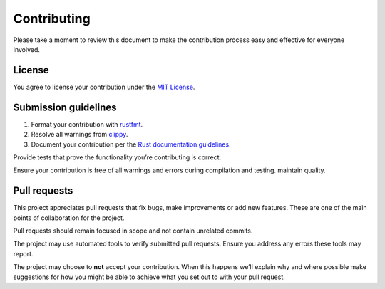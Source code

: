 Contributing
============

Please take a moment to review this document to make the contribution
process easy and effective for everyone involved.

License
-------

You agree to license your contribution under the `MIT
License <LICENSE-MIT>`__.

Submission guidelines
---------------------

1. Format your contribution with
   `rustfmt <https://github.com/rust-lang/rustfmt#quick-start>`__.
2. Resolve all warnings from
   `clippy <https://github.com/rust-lang/rust-clippy#usage>`__.
3. Document your contribution per the `Rust documentation
   guidelines <https://doc.rust-lang.org/1.30.0/book/first-edition/documentation.html>`__.

Provide tests that prove the functionality you’re contributing is
correct.

Ensure your contribution is free of all warnings and errors during
compilation and testing. maintain quality.

Pull requests
-------------

This project appreciates pull requests that fix bugs, make improvements
or add new features. These are one of the main points of collaboration
for the project.

Pull requests should remain focused in scope and not contain unrelated
commits.

The project may use automated tools to verify submitted pull requests.
Ensure you address any errors these tools may report.

The project may choose to **not** accept your contribution. When this
happens we’ll explain why and where possible make suggestions for how
you might be able to achieve what you set out to with your pull request.
